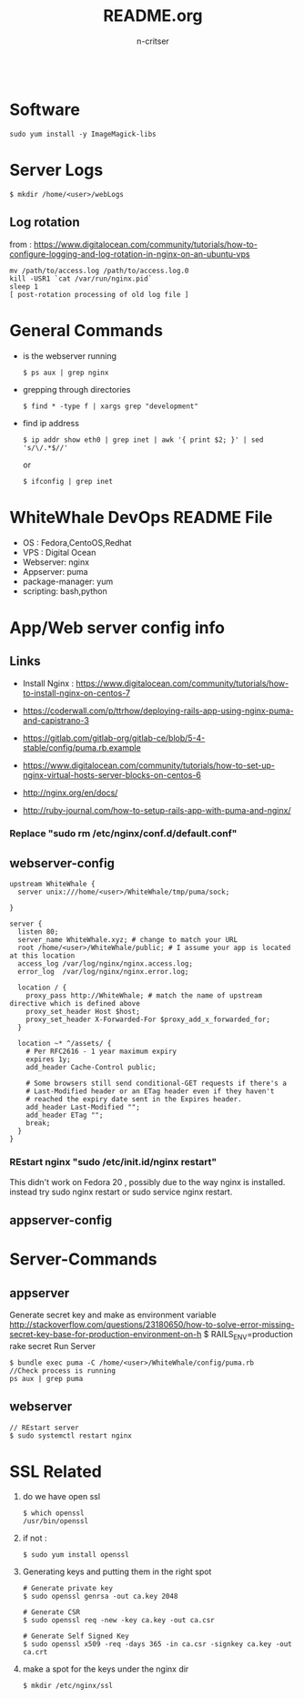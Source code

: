 #+TITLE:README.org
#+AUTHOR:n-critser
#+BEGIN_SRC
#+END_SRC

* Software
#+BEGIN_SRC
sudo yum install -y ImageMagick-libs
#+END_SRC
* Server Logs
    #+BEGIN_SRC
    $ mkdir /home/<user>/webLogs
    #+END_SRC
** Log rotation
    from : https://www.digitalocean.com/community/tutorials/how-to-configure-logging-and-log-rotation-in-nginx-on-an-ubuntu-vps
    #+BEGIN_SRC
    mv /path/to/access.log /path/to/access.log.0
    kill -USR1 `cat /var/run/nginx.pid`
    sleep 1
    [ post-rotation processing of old log file ]
    #+END_SRC
* General Commands
- is the webserver running
  #+BEGIN_SRC
  $ ps aux | grep nginx
  #+END_SRC
- grepping through directories
    #+BEGIN_SRC
    $ find * -type f | xargs grep "development"
    #+END_SRC
- find ip address 
    #+BEGIN_SRC
    $ ip addr show eth0 | grep inet | awk '{ print $2; }' | sed 's/\/.*$//'
    #+END_SRC

    or 
    #+BEGIN_SRC
    $ ifconfig | grep inet 
    #+END_SRC

* WhiteWhale DevOps README File
- OS : Fedora,CentoOS,Redhat
- VPS : Digital Ocean
- Webserver: nginx
- Appserver: puma
- package-manager: yum
- scripting: bash,python 

* App/Web server config info
** Links
- Install Nginx : https://www.digitalocean.com/community/tutorials/how-to-install-nginx-on-centos-7
- https://coderwall.com/p/ttrhow/deploying-rails-app-using-nginx-puma-and-capistrano-3

- https://gitlab.com/gitlab-org/gitlab-ce/blob/5-4-stable/config/puma.rb.example

- https://www.digitalocean.com/community/tutorials/how-to-set-up-nginx-virtual-hosts-server-blocks-on-centos-6
- http://nginx.org/en/docs/
- http://ruby-journal.com/how-to-setup-rails-app-with-puma-and-nginx/
*** Replace "sudo rm /etc/nginx/conf.d/default.conf"
** webserver-config
#+BEGIN_SRC    
upstream WhiteWhale {
  server unix:///home/<user>/WhiteWhale/tmp/puma/sock;

}

server {
  listen 80;
  server_name WhiteWhale.xyz; # change to match your URL
  root /home/<user>/WhiteWhale/public; # I assume your app is located at this location
  access_log /var/log/nginx/nginx.access.log;
  error_log  /var/log/nginx/nginx.error.log;

  location / {
    proxy_pass http://WhiteWhale; # match the name of upstream directive which is defined above
    proxy_set_header Host $host;
    proxy_set_header X-Forwarded-For $proxy_add_x_forwarded_for;
  }

  location ~* ^/assets/ {
    # Per RFC2616 - 1 year maximum expiry
    expires 1y;
    add_header Cache-Control public;

    # Some browsers still send conditional-GET requests if there's a
    # Last-Modified header or an ETag header even if they haven't
    # reached the expiry date sent in the Expires header.
    add_header Last-Modified "";
    add_header ETag "";
    break;
  }
}
#+END_SRC
*** REstart nginx "sudo /etc/init.id/nginx restart" 
This didn't work on Fedora 20 , possibly due to the way nginx is installed. instead try sudo nginx restart or sudo service nginx restart.

** appserver-config

* Server-Commands

** appserver
Generate secret key and make as environment variable
http://stackoverflow.com/questions/23180650/how-to-solve-error-missing-secret-key-base-for-production-environment-on-h
$ RAILS_ENV=production rake secret
Run Server
#+BEGIN_SRC
$ bundle exec puma -C /home/<user>/WhiteWhale/config/puma.rb 
//Check process is running 
ps aux | grep puma
#+END_SRC




** webserver
    #+BEGIN_SRC
    // REstart server 
    $ sudo systemctl restart nginx
    #+END_SRC




* SSL Related 
1. do we have open ssl 
    #+BEGIN_SRC
    $ which openssl
    /usr/bin/openssl
    #+END_SRC
2. if not : 
    #+BEGIN_SRC
    $ sudo yum install openssl 
    #+END_SRC
3. Generating keys and putting them in the right spot
    #+BEGIN_SRC
    # Generate private key 
    $ sudo openssl genrsa -out ca.key 2048 

    # Generate CSR 
    $ sudo openssl req -new -key ca.key -out ca.csr

    # Generate Self Signed Key
    $ sudo openssl x509 -req -days 365 -in ca.csr -signkey ca.key -out ca.crt
    #+END_SRC

4. make a spot for the keys under the  nginx dir
    #+BEGIN_SRC
    $ mkdir /etc/nginx/ssl
    #+END_SRC
